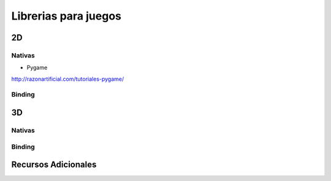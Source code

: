 
Librerias para juegos
=====================

2D
--

Nativas
~~~~~~~

* Pygame

http://razonartificial.com/tutoriales-pygame/

Binding
~~~~~~~

3D
--

Nativas
~~~~~~~

Binding
~~~~~~~

Recursos Adicionales
--------------------


